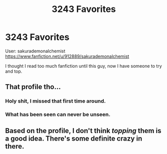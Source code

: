 #+TITLE: 3243 Favorites

* 3243 Favorites
:PROPERTIES:
:Author: ThellraAK
:Score: 0
:DateUnix: 1510166334.0
:DateShort: 2017-Nov-08
:FlairText: Misc
:END:
User: sakurademonalchemist [[https://www.fanfiction.net/u/912889/sakurademonalchemist]]

I thought I read too much fanfiction until this guy, now I have someone to try and top.


** That profile tho...
:PROPERTIES:
:Author: Lord_Anarchy
:Score: 4
:DateUnix: 1510170603.0
:DateShort: 2017-Nov-08
:END:

*** Holy shit, I missed that first time around.
:PROPERTIES:
:Author: ThellraAK
:Score: 2
:DateUnix: 1510197120.0
:DateShort: 2017-Nov-09
:END:


*** What has been seen can never be unseen.
:PROPERTIES:
:Author: yarglethatblargle
:Score: 1
:DateUnix: 1510232845.0
:DateShort: 2017-Nov-09
:END:


** Based on the profile, I don't think /topping/ them is a good idea. There's some definite crazy in there.
:PROPERTIES:
:Author: Kazeto
:Score: 1
:DateUnix: 1510268875.0
:DateShort: 2017-Nov-10
:END:
